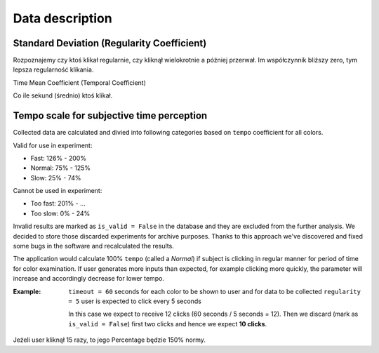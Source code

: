 Data description
----------------

Standard Deviation (Regularity Coefficient)
^^^^^^^^^^^^^^^^^^^^^^^^^^^^^^^^^^^^^^^^^^^
Rozpoznajemy czy ktoś klikał regularnie, czy kliknął wielokrotnie a później przerwał.
Im współczynnik bliższy zero, tym lepsza regularność klikania.

Time Mean Coefficient (Temporal Coefficient)

Co ile sekund (średnio) ktoś klikał.


Tempo scale for subjective time perception
^^^^^^^^^^^^^^^^^^^^^^^^^^^^^^^^^^^^^^^^^^
Collected data are calculated and divied into following categories based on ``tempo`` coefficient for all colors.

Valid for use in experiment:

- Fast: 126% - 200%
- Normal: 75% - 125%
- Slow: 25% - 74%

Cannot be used in experiment:

- Too fast: 201% - ...
- Too slow: 0% - 24%

Invalid results are marked as ``is_valid = False`` in the database and they are excluded from the further analysis. We decided to store those discarded experiments for archive purposes. Thanks to this approach we've discovered and fixed some bugs in the software and recalculated the results.

The application would calculate 100% ``tempo`` (called a `Normal`) if subject is clicking in regular manner for period of time for color examination. If user generates more inputs than expected, for example clicking more quickly, the parameter will increase and accordingly decrease for lower tempo.

:Example:

    ``timeout = 60`` seconds for each color to be shown to user and for data to be collected
    ``regularity = 5`` user is expected to click every 5 seconds

    In this case we expect to receive 12 clicks (60 seconds / 5 seconds = 12).
    Then we discard (mark as ``is_valid = False``) first two clicks and hence we expect **10 clicks**.


Jeżeli user kliknął 15 razy, to jego Percentage będzie 150% normy.
